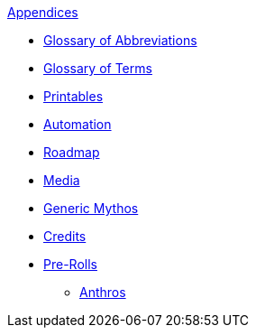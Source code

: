 .xref:appendices:a_introduction.adoc[Appendices]
* xref:appendices:glossary_of_abbreviations.adoc[Glossary of Abbreviations]
* xref:appendices:glossary_of_terms.adoc[Glossary of Terms]
* xref:appendices:printables.adoc[Printables]
* xref:appendices:automation.adoc[Automation]
* xref:appendices:roadmap.adoc[Roadmap]
* xref:appendices:media.adoc[Media]
* xref:appendices:generic_mythos.adoc[Generic Mythos]
* xref:appendices:credits.adoc[Credits]
* xref:pre_rolls:a_introduction.adoc[Pre-Rolls]
** xref:pre_rolls:anthro_.adoc[Anthros]

